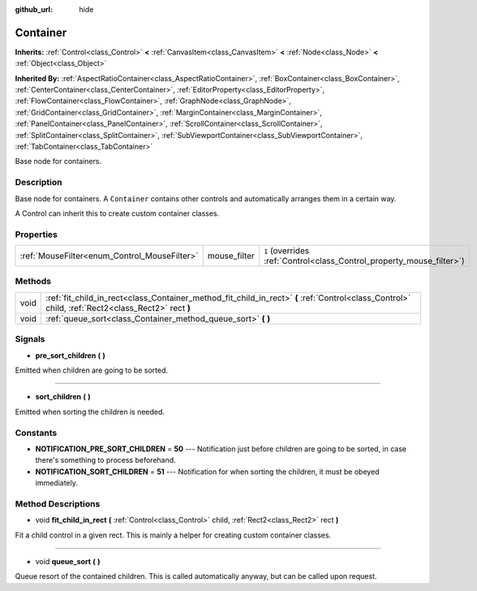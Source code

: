 :github_url: hide

.. Generated automatically by doc/tools/make_rst.py in Godot's source tree.
.. DO NOT EDIT THIS FILE, but the Container.xml source instead.
.. The source is found in doc/classes or modules/<name>/doc_classes.

.. _class_Container:

Container
=========

**Inherits:** :ref:`Control<class_Control>` **<** :ref:`CanvasItem<class_CanvasItem>` **<** :ref:`Node<class_Node>` **<** :ref:`Object<class_Object>`

**Inherited By:** :ref:`AspectRatioContainer<class_AspectRatioContainer>`, :ref:`BoxContainer<class_BoxContainer>`, :ref:`CenterContainer<class_CenterContainer>`, :ref:`EditorProperty<class_EditorProperty>`, :ref:`FlowContainer<class_FlowContainer>`, :ref:`GraphNode<class_GraphNode>`, :ref:`GridContainer<class_GridContainer>`, :ref:`MarginContainer<class_MarginContainer>`, :ref:`PanelContainer<class_PanelContainer>`, :ref:`ScrollContainer<class_ScrollContainer>`, :ref:`SplitContainer<class_SplitContainer>`, :ref:`SubViewportContainer<class_SubViewportContainer>`, :ref:`TabContainer<class_TabContainer>`

Base node for containers.

Description
-----------

Base node for containers. A ``Container`` contains other controls and automatically arranges them in a certain way.

A Control can inherit this to create custom container classes.

Properties
----------

+----------------------------------------------+--------------+-----------------------------------------------------------------------+
| :ref:`MouseFilter<enum_Control_MouseFilter>` | mouse_filter | ``1`` (overrides :ref:`Control<class_Control_property_mouse_filter>`) |
+----------------------------------------------+--------------+-----------------------------------------------------------------------+

Methods
-------

+------+----------------------------------------------------------------------------------------------------------------------------------------------------+
| void | :ref:`fit_child_in_rect<class_Container_method_fit_child_in_rect>` **(** :ref:`Control<class_Control>` child, :ref:`Rect2<class_Rect2>` rect **)** |
+------+----------------------------------------------------------------------------------------------------------------------------------------------------+
| void | :ref:`queue_sort<class_Container_method_queue_sort>` **(** **)**                                                                                   |
+------+----------------------------------------------------------------------------------------------------------------------------------------------------+

Signals
-------

.. _class_Container_signal_pre_sort_children:

- **pre_sort_children** **(** **)**

Emitted when children are going to be sorted.

----

.. _class_Container_signal_sort_children:

- **sort_children** **(** **)**

Emitted when sorting the children is needed.

Constants
---------

.. _class_Container_constant_NOTIFICATION_PRE_SORT_CHILDREN:

.. _class_Container_constant_NOTIFICATION_SORT_CHILDREN:

- **NOTIFICATION_PRE_SORT_CHILDREN** = **50** --- Notification just before children are going to be sorted, in case there's something to process beforehand.

- **NOTIFICATION_SORT_CHILDREN** = **51** --- Notification for when sorting the children, it must be obeyed immediately.

Method Descriptions
-------------------

.. _class_Container_method_fit_child_in_rect:

- void **fit_child_in_rect** **(** :ref:`Control<class_Control>` child, :ref:`Rect2<class_Rect2>` rect **)**

Fit a child control in a given rect. This is mainly a helper for creating custom container classes.

----

.. _class_Container_method_queue_sort:

- void **queue_sort** **(** **)**

Queue resort of the contained children. This is called automatically anyway, but can be called upon request.

.. |virtual| replace:: :abbr:`virtual (This method should typically be overridden by the user to have any effect.)`
.. |const| replace:: :abbr:`const (This method has no side effects. It doesn't modify any of the instance's member variables.)`
.. |vararg| replace:: :abbr:`vararg (This method accepts any number of arguments after the ones described here.)`
.. |constructor| replace:: :abbr:`constructor (This method is used to construct a type.)`
.. |static| replace:: :abbr:`static (This method doesn't need an instance to be called, so it can be called directly using the class name.)`
.. |operator| replace:: :abbr:`operator (This method describes a valid operator to use with this type as left-hand operand.)`
